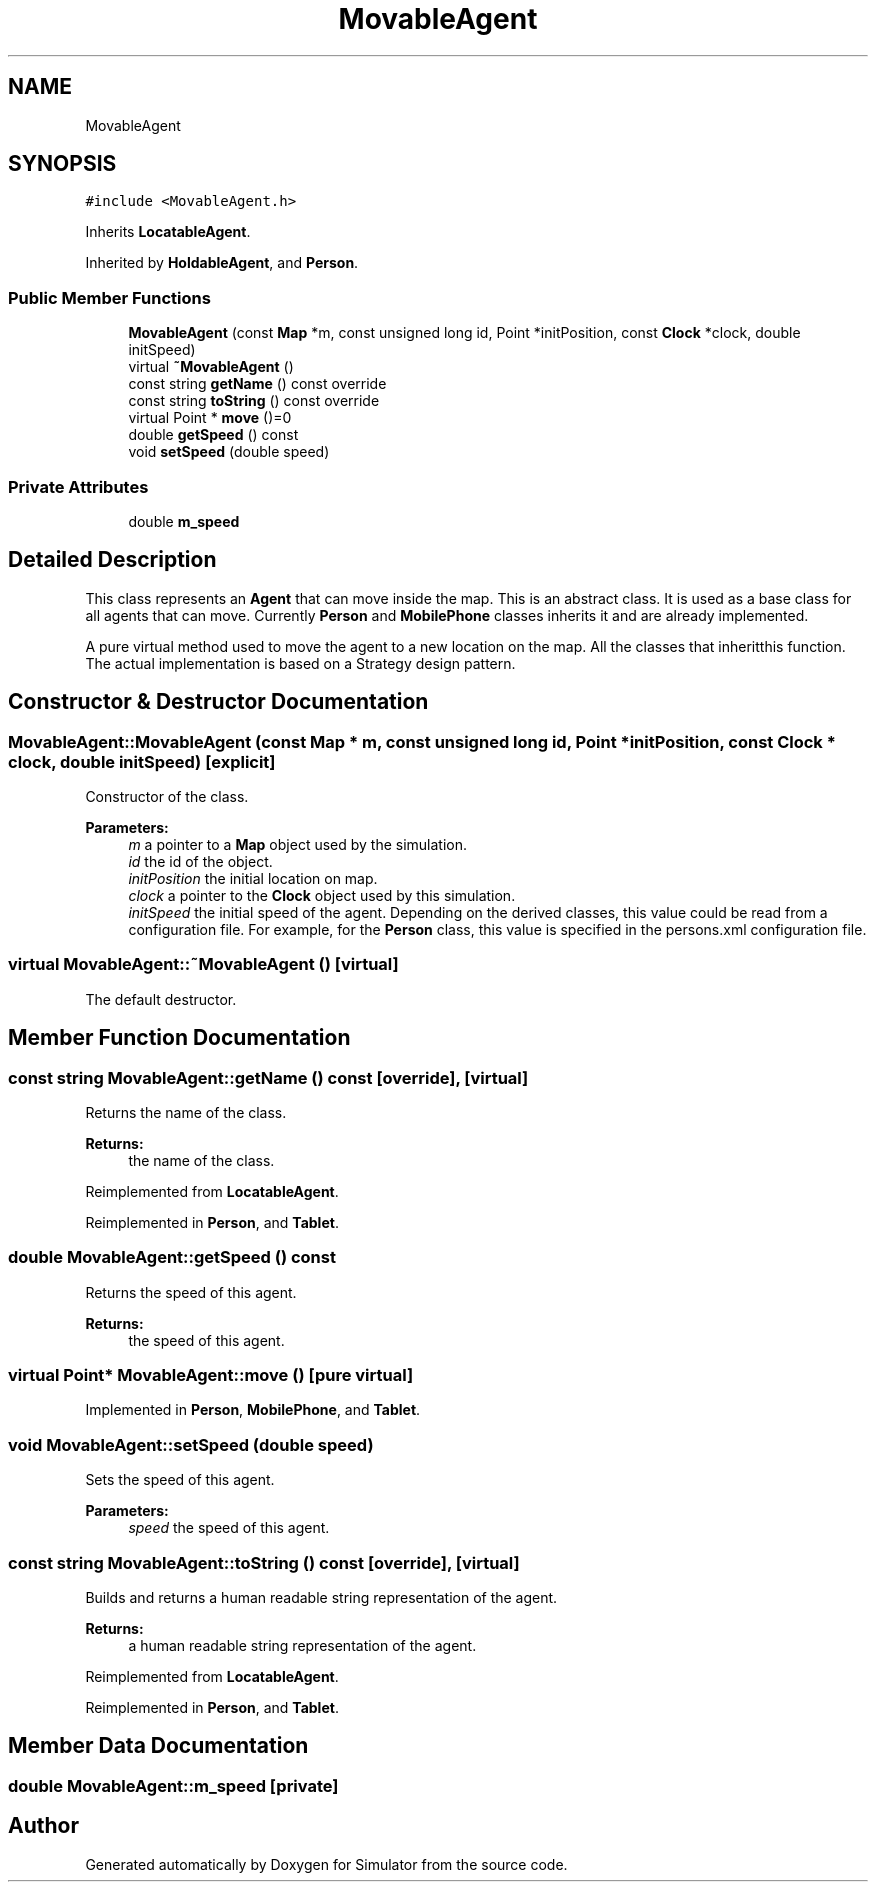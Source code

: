 .TH "MovableAgent" 3 "Thu Nov 21 2019" "Simulator" \" -*- nroff -*-
.ad l
.nh
.SH NAME
MovableAgent
.SH SYNOPSIS
.br
.PP
.PP
\fC#include <MovableAgent\&.h>\fP
.PP
Inherits \fBLocatableAgent\fP\&.
.PP
Inherited by \fBHoldableAgent\fP, and \fBPerson\fP\&.
.SS "Public Member Functions"

.in +1c
.ti -1c
.RI "\fBMovableAgent\fP (const \fBMap\fP *m, const unsigned long id, Point *initPosition, const \fBClock\fP *clock, double initSpeed)"
.br
.ti -1c
.RI "virtual \fB~MovableAgent\fP ()"
.br
.ti -1c
.RI "const string \fBgetName\fP () const override"
.br
.ti -1c
.RI "const string \fBtoString\fP () const override"
.br
.ti -1c
.RI "virtual Point * \fBmove\fP ()=0"
.br
.ti -1c
.RI "double \fBgetSpeed\fP () const"
.br
.ti -1c
.RI "void \fBsetSpeed\fP (double speed)"
.br
.in -1c
.SS "Private Attributes"

.in +1c
.ti -1c
.RI "double \fBm_speed\fP"
.br
.in -1c
.SH "Detailed Description"
.PP 
This class represents an \fBAgent\fP that can move inside the map\&. This is an abstract class\&. It is used as a base class for all agents that can move\&. Currently \fBPerson\fP and \fBMobilePhone\fP classes inherits it and are already implemented\&.
.PP
A pure virtual method used to move the agent to a new location on the map\&. All the classes that inheritthis function\&. The actual implementation is based on a Strategy design pattern\&. 
.SH "Constructor & Destructor Documentation"
.PP 
.SS "MovableAgent::MovableAgent (const \fBMap\fP * m, const unsigned long id, Point * initPosition, const \fBClock\fP * clock, double initSpeed)\fC [explicit]\fP"
Constructor of the class\&. 
.PP
\fBParameters:\fP
.RS 4
\fIm\fP a pointer to a \fBMap\fP object used by the simulation\&. 
.br
\fIid\fP the id of the object\&. 
.br
\fIinitPosition\fP the initial location on map\&. 
.br
\fIclock\fP a pointer to the \fBClock\fP object used by this simulation\&. 
.br
\fIinitSpeed\fP the initial speed of the agent\&. Depending on the derived classes, this value could be read from a configuration file\&. For example, for the \fBPerson\fP class, this value is specified in the persons\&.xml configuration file\&. 
.RE
.PP

.SS "virtual MovableAgent::~MovableAgent ()\fC [virtual]\fP"
The default destructor\&. 
.SH "Member Function Documentation"
.PP 
.SS "const string MovableAgent::getName () const\fC [override]\fP, \fC [virtual]\fP"
Returns the name of the class\&. 
.PP
\fBReturns:\fP
.RS 4
the name of the class\&. 
.RE
.PP

.PP
Reimplemented from \fBLocatableAgent\fP\&.
.PP
Reimplemented in \fBPerson\fP, and \fBTablet\fP\&.
.SS "double MovableAgent::getSpeed () const"
Returns the speed of this agent\&. 
.PP
\fBReturns:\fP
.RS 4
the speed of this agent\&. 
.RE
.PP

.SS "virtual Point* MovableAgent::move ()\fC [pure virtual]\fP"

.PP
Implemented in \fBPerson\fP, \fBMobilePhone\fP, and \fBTablet\fP\&.
.SS "void MovableAgent::setSpeed (double speed)"
Sets the speed of this agent\&. 
.PP
\fBParameters:\fP
.RS 4
\fIspeed\fP the speed of this agent\&. 
.RE
.PP

.SS "const string MovableAgent::toString () const\fC [override]\fP, \fC [virtual]\fP"
Builds and returns a human readable string representation of the agent\&. 
.PP
\fBReturns:\fP
.RS 4
a human readable string representation of the agent\&. 
.RE
.PP

.PP
Reimplemented from \fBLocatableAgent\fP\&.
.PP
Reimplemented in \fBPerson\fP, and \fBTablet\fP\&.
.SH "Member Data Documentation"
.PP 
.SS "double MovableAgent::m_speed\fC [private]\fP"


.SH "Author"
.PP 
Generated automatically by Doxygen for Simulator from the source code\&.
